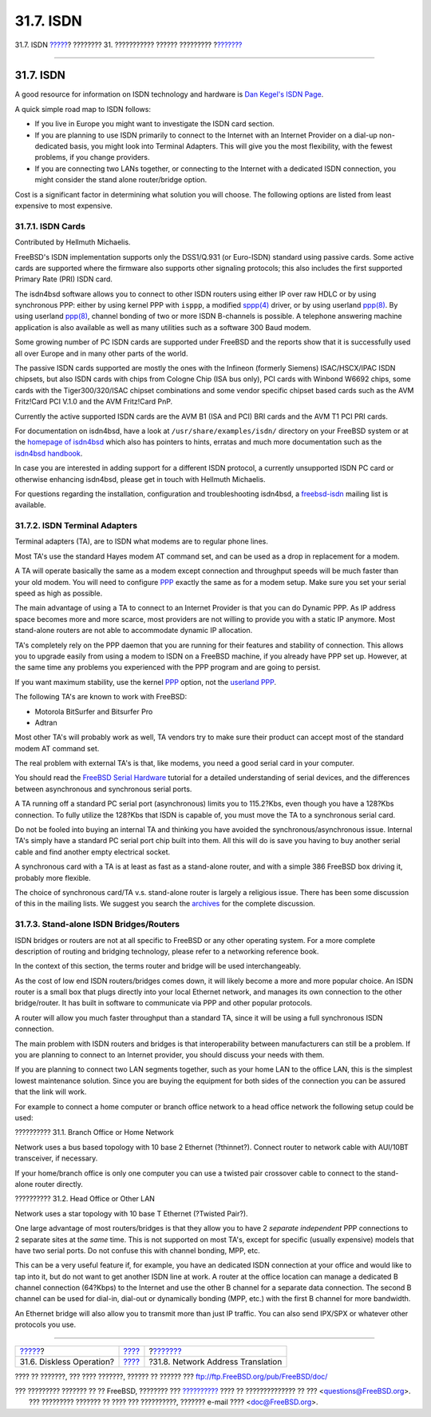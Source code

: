 ==========
31.7. ISDN
==========

.. raw:: html

   <div class="navheader">

31.7. ISDN
`????? <network-diskless.html>`__?
???????? 31. ??????????? ?????? ?????????
?\ `??????? <network-natd.html>`__

--------------

.. raw:: html

   </div>

.. raw:: html

   <div class="sect1">

.. raw:: html

   <div class="titlepage" xmlns="">

.. raw:: html

   <div>

.. raw:: html

   <div>

31.7. ISDN
----------

.. raw:: html

   </div>

.. raw:: html

   </div>

.. raw:: html

   </div>

A good resource for information on ISDN technology and hardware is `Dan
Kegel's ISDN Page <http://www.alumni.caltech.edu/~dank/isdn/>`__.

A quick simple road map to ISDN follows:

.. raw:: html

   <div class="itemizedlist">

-  If you live in Europe you might want to investigate the ISDN card
   section.

-  If you are planning to use ISDN primarily to connect to the Internet
   with an Internet Provider on a dial-up non-dedicated basis, you might
   look into Terminal Adapters. This will give you the most flexibility,
   with the fewest problems, if you change providers.

-  If you are connecting two LANs together, or connecting to the
   Internet with a dedicated ISDN connection, you might consider the
   stand alone router/bridge option.

.. raw:: html

   </div>

Cost is a significant factor in determining what solution you will
choose. The following options are listed from least expensive to most
expensive.

.. raw:: html

   <div class="sect2">

.. raw:: html

   <div class="titlepage" xmlns="">

.. raw:: html

   <div>

.. raw:: html

   <div>

31.7.1. ISDN Cards
~~~~~~~~~~~~~~~~~~

.. raw:: html

   </div>

.. raw:: html

   <div>

Contributed by Hellmuth Michaelis.

.. raw:: html

   </div>

.. raw:: html

   </div>

.. raw:: html

   </div>

FreeBSD's ISDN implementation supports only the DSS1/Q.931 (or
Euro-ISDN) standard using passive cards. Some active cards are supported
where the firmware also supports other signaling protocols; this also
includes the first supported Primary Rate (PRI) ISDN card.

The isdn4bsd software allows you to connect to other ISDN routers using
either IP over raw HDLC or by using synchronous PPP: either by using
kernel PPP with ``isppp``, a modified
`sppp(4) <http://www.FreeBSD.org/cgi/man.cgi?query=sppp&sektion=4>`__
driver, or by using userland
`ppp(8) <http://www.FreeBSD.org/cgi/man.cgi?query=ppp&sektion=8>`__. By
using userland
`ppp(8) <http://www.FreeBSD.org/cgi/man.cgi?query=ppp&sektion=8>`__,
channel bonding of two or more ISDN B-channels is possible. A telephone
answering machine application is also available as well as many
utilities such as a software 300 Baud modem.

Some growing number of PC ISDN cards are supported under FreeBSD and the
reports show that it is successfully used all over Europe and in many
other parts of the world.

The passive ISDN cards supported are mostly the ones with the Infineon
(formerly Siemens) ISAC/HSCX/IPAC ISDN chipsets, but also ISDN cards
with chips from Cologne Chip (ISA bus only), PCI cards with Winbond
W6692 chips, some cards with the Tiger300/320/ISAC chipset combinations
and some vendor specific chipset based cards such as the AVM Fritz!Card
PCI V.1.0 and the AVM Fritz!Card PnP.

Currently the active supported ISDN cards are the AVM B1 (ISA and PCI)
BRI cards and the AVM T1 PCI PRI cards.

For documentation on isdn4bsd, have a look at
``/usr/share/examples/isdn/`` directory on your FreeBSD system or at the
`homepage of isdn4bsd <http://www.freebsd-support.de/i4b/>`__ which also
has pointers to hints, erratas and much more documentation such as the
`isdn4bsd handbook <http://people.FreeBSD.org/~hm/>`__.

In case you are interested in adding support for a different ISDN
protocol, a currently unsupported ISDN PC card or otherwise enhancing
isdn4bsd, please get in touch with Hellmuth Michaelis.

For questions regarding the installation, configuration and
troubleshooting isdn4bsd, a
`freebsd-isdn <http://lists.FreeBSD.org/mailman/listinfo/freebsd-isdn>`__
mailing list is available.

.. raw:: html

   </div>

.. raw:: html

   <div class="sect2">

.. raw:: html

   <div class="titlepage" xmlns="">

.. raw:: html

   <div>

.. raw:: html

   <div>

31.7.2. ISDN Terminal Adapters
~~~~~~~~~~~~~~~~~~~~~~~~~~~~~~

.. raw:: html

   </div>

.. raw:: html

   </div>

.. raw:: html

   </div>

Terminal adapters (TA), are to ISDN what modems are to regular phone
lines.

Most TA's use the standard Hayes modem AT command set, and can be used
as a drop in replacement for a modem.

A TA will operate basically the same as a modem except connection and
throughput speeds will be much faster than your old modem. You will need
to configure `PPP <ppp.html>`__ exactly the same as for a modem setup.
Make sure you set your serial speed as high as possible.

The main advantage of using a TA to connect to an Internet Provider is
that you can do Dynamic PPP. As IP address space becomes more and more
scarce, most providers are not willing to provide you with a static IP
anymore. Most stand-alone routers are not able to accommodate dynamic IP
allocation.

TA's completely rely on the PPP daemon that you are running for their
features and stability of connection. This allows you to upgrade easily
from using a modem to ISDN on a FreeBSD machine, if you already have PPP
set up. However, at the same time any problems you experienced with the
PPP program and are going to persist.

If you want maximum stability, use the kernel `PPP <ppp.html>`__ option,
not the `userland PPP <userppp.html>`__.

The following TA's are known to work with FreeBSD:

.. raw:: html

   <div class="itemizedlist">

-  Motorola BitSurfer and Bitsurfer Pro

-  Adtran

.. raw:: html

   </div>

Most other TA's will probably work as well, TA vendors try to make sure
their product can accept most of the standard modem AT command set.

The real problem with external TA's is that, like modems, you need a
good serial card in your computer.

You should read the `FreeBSD Serial
Hardware <../../../../doc/el_GR.ISO8859-7/articles/serial-uart/index.html>`__
tutorial for a detailed understanding of serial devices, and the
differences between asynchronous and synchronous serial ports.

A TA running off a standard PC serial port (asynchronous) limits you to
115.2?Kbs, even though you have a 128?Kbs connection. To fully utilize
the 128?Kbs that ISDN is capable of, you must move the TA to a
synchronous serial card.

Do not be fooled into buying an internal TA and thinking you have
avoided the synchronous/asynchronous issue. Internal TA's simply have a
standard PC serial port chip built into them. All this will do is save
you having to buy another serial cable and find another empty electrical
socket.

A synchronous card with a TA is at least as fast as a stand-alone
router, and with a simple 386 FreeBSD box driving it, probably more
flexible.

The choice of synchronous card/TA v.s. stand-alone router is largely a
religious issue. There has been some discussion of this in the mailing
lists. We suggest you search the
`archives <../../../../search/index.html>`__ for the complete
discussion.

.. raw:: html

   </div>

.. raw:: html

   <div class="sect2">

.. raw:: html

   <div class="titlepage" xmlns="">

.. raw:: html

   <div>

.. raw:: html

   <div>

31.7.3. Stand-alone ISDN Bridges/Routers
~~~~~~~~~~~~~~~~~~~~~~~~~~~~~~~~~~~~~~~~

.. raw:: html

   </div>

.. raw:: html

   </div>

.. raw:: html

   </div>

ISDN bridges or routers are not at all specific to FreeBSD or any other
operating system. For a more complete description of routing and
bridging technology, please refer to a networking reference book.

In the context of this section, the terms router and bridge will be used
interchangeably.

As the cost of low end ISDN routers/bridges comes down, it will likely
become a more and more popular choice. An ISDN router is a small box
that plugs directly into your local Ethernet network, and manages its
own connection to the other bridge/router. It has built in software to
communicate via PPP and other popular protocols.

A router will allow you much faster throughput than a standard TA, since
it will be using a full synchronous ISDN connection.

The main problem with ISDN routers and bridges is that interoperability
between manufacturers can still be a problem. If you are planning to
connect to an Internet provider, you should discuss your needs with
them.

If you are planning to connect two LAN segments together, such as your
home LAN to the office LAN, this is the simplest lowest maintenance
solution. Since you are buying the equipment for both sides of the
connection you can be assured that the link will work.

For example to connect a home computer or branch office network to a
head office network the following setup could be used:

.. raw:: html

   <div class="example">

.. raw:: html

   <div class="example-title">

?????????? 31.1. Branch Office or Home Network

.. raw:: html

   </div>

.. raw:: html

   <div class="example-contents">

Network uses a bus based topology with 10 base 2 Ethernet (?thinnet?).
Connect router to network cable with AUI/10BT transceiver, if necessary.

.. raw:: html

   <div class="mediaobject">

|10 Base 2 Ethernet|

.. raw:: html

   </div>

If your home/branch office is only one computer you can use a twisted
pair crossover cable to connect to the stand-alone router directly.

.. raw:: html

   </div>

.. raw:: html

   </div>

.. raw:: html

   <div class="example">

.. raw:: html

   <div class="example-title">

?????????? 31.2. Head Office or Other LAN

.. raw:: html

   </div>

.. raw:: html

   <div class="example-contents">

Network uses a star topology with 10 base T Ethernet (?Twisted Pair?).

.. raw:: html

   <div class="mediaobject">

|ISDN Network Diagram|

.. raw:: html

   </div>

.. raw:: html

   </div>

.. raw:: html

   </div>

One large advantage of most routers/bridges is that they allow you to
have 2 *separate independent* PPP connections to 2 separate sites at the
*same* time. This is not supported on most TA's, except for specific
(usually expensive) models that have two serial ports. Do not confuse
this with channel bonding, MPP, etc.

This can be a very useful feature if, for example, you have an dedicated
ISDN connection at your office and would like to tap into it, but do not
want to get another ISDN line at work. A router at the office location
can manage a dedicated B channel connection (64?Kbps) to the Internet
and use the other B channel for a separate data connection. The second B
channel can be used for dial-in, dial-out or dynamically bonding (MPP,
etc.) with the first B channel for more bandwidth.

An Ethernet bridge will also allow you to transmit more than just IP
traffic. You can also send IPX/SPX or whatever other protocols you use.

.. raw:: html

   </div>

.. raw:: html

   </div>

.. raw:: html

   <div class="navfooter">

--------------

+--------------------------------------+---------------------------------------+--------------------------------------+
| `????? <network-diskless.html>`__?   | `???? <advanced-networking.html>`__   | ?\ `??????? <network-natd.html>`__   |
+--------------------------------------+---------------------------------------+--------------------------------------+
| 31.6. Diskless Operation?            | `???? <index.html>`__                 | ?31.8. Network Address Translation   |
+--------------------------------------+---------------------------------------+--------------------------------------+

.. raw:: html

   </div>

???? ?? ???????, ??? ???? ???????, ?????? ?? ?????? ???
ftp://ftp.FreeBSD.org/pub/FreeBSD/doc/

| ??? ????????? ??????? ?? ?? FreeBSD, ???????? ???
  `?????????? <http://www.FreeBSD.org/docs.html>`__ ???? ??
  ?????????????? ?? ??? <questions@FreeBSD.org\ >.
|  ??? ????????? ??????? ?? ???? ??? ??????????, ??????? e-mail ????
  <doc@FreeBSD.org\ >.

.. |10 Base 2 Ethernet| image:: advanced-networking/isdn-bus.png
.. |ISDN Network Diagram| image:: advanced-networking/isdn-twisted-pair.png
